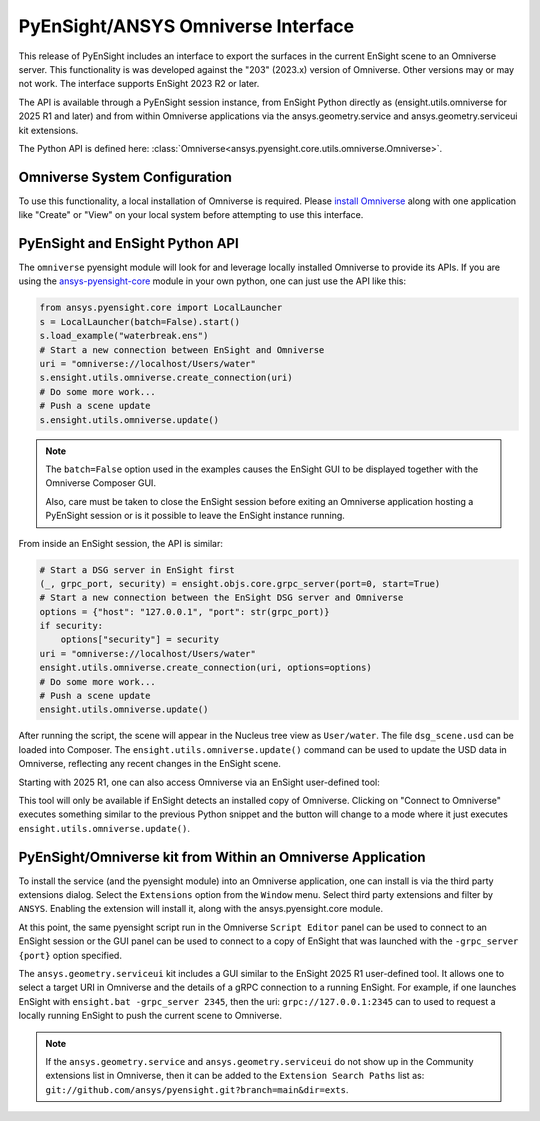 .. _omniverse_info:

PyEnSight/ANSYS Omniverse Interface
===================================

This release of PyEnSight includes an interface to export the surfaces
in the current EnSight scene to an Omniverse server.  This functionality
is was developed against the "203" (2023.x) version of Omniverse.  Other
versions may or may not work.  The interface supports EnSight 2023 R2
or later.

The API is available through a PyEnSight session instance, from EnSight
Python directly as (ensight.utils.omniverse for 2025 R1 and later) and
from within Omniverse applications via the ansys.geometry.service and
ansys.geometry.serviceui kit extensions.

The Python API is defined here: :class:`Omniverse<ansys.pyensight.core.utils.omniverse.Omniverse>`.


Omniverse System Configuration
------------------------------

To use this functionality, a local installation of Omniverse is required.
Please `install Omniverse <https://docs.omniverse.nvidia.com/install-guide/>`_ along
with one application like "Create" or "View" on your local system before
attempting to use this interface.


PyEnSight and EnSight Python API
--------------------------------

The ``omniverse`` pyensight module will look for and leverage locally installed
Omniverse to provide its APIs. If you are using the
`ansys-pyensight-core <https://pypi.org/project/ansys-pyensight-core/>`_ module
in your own python, one can just use the API like this:

.. code-block:: python

    from ansys.pyensight.core import LocalLauncher
    s = LocalLauncher(batch=False).start()
    s.load_example("waterbreak.ens")
    # Start a new connection between EnSight and Omniverse
    uri = "omniverse://localhost/Users/water"
    s.ensight.utils.omniverse.create_connection(uri)
    # Do some more work...
    # Push a scene update
    s.ensight.utils.omniverse.update()


.. note::

    The ``batch=False`` option used in the examples causes the EnSight
    GUI to be displayed together with the Omniverse Composer GUI.

    Also, care must be taken to close the EnSight session before
    exiting an Omniverse application hosting a PyEnSight session or is
    it possible to leave the EnSight instance running.


From inside an EnSight session, the API is similar:

.. code-block:: python

    # Start a DSG server in EnSight first
    (_, grpc_port, security) = ensight.objs.core.grpc_server(port=0, start=True)
    # Start a new connection between the EnSight DSG server and Omniverse
    options = {"host": "127.0.0.1", "port": str(grpc_port)}
    if security:
        options["security"] = security
    uri = "omniverse://localhost/Users/water"
    ensight.utils.omniverse.create_connection(uri, options=options)
    # Do some more work...
    # Push a scene update
    ensight.utils.omniverse.update()


After running the script, the scene will appear in the Nucleus tree view as
``User/water``.  The file ``dsg_scene.usd`` can be loaded into Composer.  The
``ensight.utils.omniverse.update()`` command can be used to update the
USD data in Omniverse, reflecting any recent changes in the EnSight scene.

Starting with 2025 R1, one can also access Omniverse via an EnSight
user-defined tool:

.. image:: /_static/omniverse_tool.png

This tool will only be available if EnSight detects an installed copy
of Omniverse.  Clicking on "Connect to Omniverse" executes something
similar to the previous Python snippet and the button will change to
a mode where it just executes ``ensight.utils.omniverse.update()``.


PyEnSight/Omniverse kit from Within an Omniverse Application
------------------------------------------------------------

To install the service (and the pyensight module) into an Omniverse
application, one can install is via the third party extensions dialog.
Select the ``Extensions`` option from the ``Window`` menu.  Select
third party extensions and filter by ``ANSYS``.  Enabling the extension
will install it, along with the ansys.pyensight.core module.

.. image:: /_static/omniverse_extension.png

At this point, the same pyensight script run in the Omniverse
``Script Editor`` panel can be used to connect to
an EnSight session or the GUI panel can be used to connect to a
copy of EnSight that was launched with the ``-grpc_server {port}``
option specified.

The ``ansys.geometry.serviceui`` kit includes a GUI similar to the
EnSight 2025 R1 user-defined tool.  It allows one to select a
target URI in Omniverse and the details of a gRPC connection
to a running EnSight.  For example, if one launches EnSight with
``ensight.bat -grpc_server 2345``, then the uri:  ``grpc://127.0.0.1:2345``
can to used to request a locally running EnSight to push the current
scene to Omniverse.


.. note::

    If the ``ansys.geometry.service`` and ``ansys.geometry.serviceui``
    do not show up in the Community extensions list in Omniverse, then
    it can be added to the ``Extension Search Paths`` list as:
    ``git://github.com/ansys/pyensight.git?branch=main&dir=exts``.
